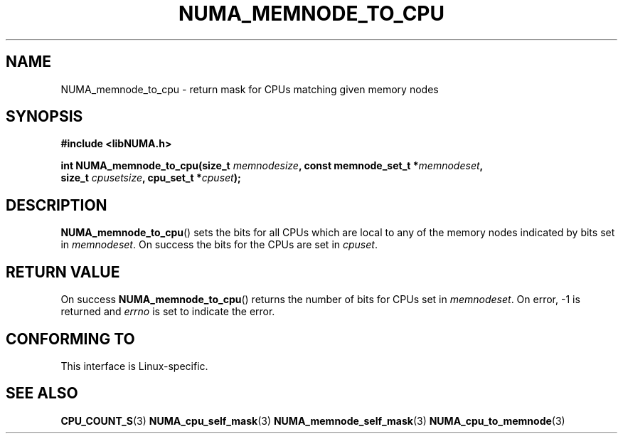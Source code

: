 .\" Written by Ulrich Drepper.
.TH NUMA_MEMNODE_TO_CPU 3 2012-4-9 "Linux" "libNUMA"
.SH NAME
NUMA_memnode_to_cpu \- return mask for CPUs matching given memory nodes
.SH SYNOPSIS
.nf
.B #include <libNUMA.h>

.BI "int NUMA_memnode_to_cpu(size_t " memnodesize ", const memnode_set_t *" memnodeset ,
.BI "                        size_t " cpusetsize ", cpu_set_t *" cpuset );
.fi
.SH DESCRIPTION
.BR NUMA_memnode_to_cpu ()
sets the bits for all CPUs which are local to any of the memory nodes
indicated by bits set in
.IR memnodeset .
On success the bits for the CPUs are set in
.IR cpuset .
.SH RETURN VALUE
On success
.BR NUMA_memnode_to_cpu ()
returns the number of bits for CPUs set in
.IR memnodeset .
On error, \-1 is returned and
.I errno
is set to indicate the error.
.SH CONFORMING TO
This interface is Linux-specific.
.SH SEE ALSO
.BR CPU_COUNT_S (3)
.BR NUMA_cpu_self_mask (3)
.BR NUMA_memnode_self_mask (3)
.BR NUMA_cpu_to_memnode (3)
